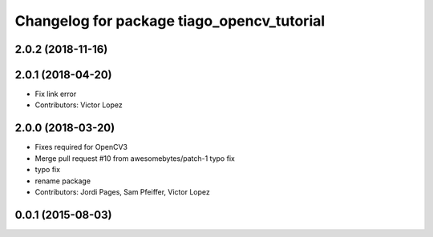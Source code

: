 ^^^^^^^^^^^^^^^^^^^^^^^^^^^^^^^^^^^^^^^^^^^
Changelog for package tiago_opencv_tutorial
^^^^^^^^^^^^^^^^^^^^^^^^^^^^^^^^^^^^^^^^^^^

2.0.2 (2018-11-16)
------------------

2.0.1 (2018-04-20)
------------------
* Fix link error
* Contributors: Victor Lopez

2.0.0 (2018-03-20)
------------------
* Fixes required for OpenCV3
* Merge pull request #10 from awesomebytes/patch-1
  typo fix
* typo fix
* rename package
* Contributors: Jordi Pages, Sam Pfeiffer, Victor Lopez

0.0.1 (2015-08-03)
------------------
